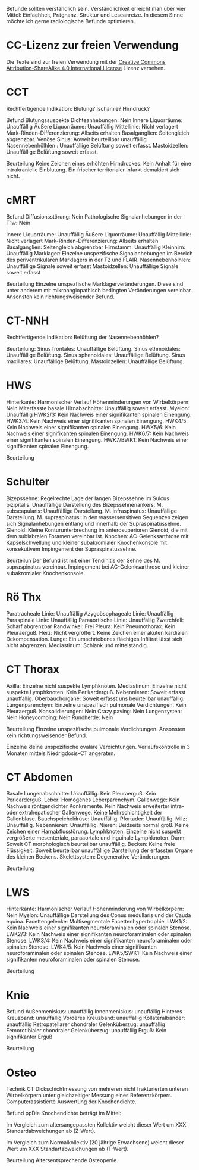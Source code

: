 Befunde sollten verständlich sein. Verständlichkeit erreicht man über vier Mittel: Einfachheit, Prägnanz, Struktur und Leseanreize. In diesem Sinne möchte ich gerne radiologische Befunde optimieren.

* CC-Lizenz zur freien Verwendung

Die Texte sind zur freien Verwendung mit der [[http://creativecommons.org/licenses/by-sa/4.0/][Creative Commons Attribution-ShareAlike 4.0 International License]] Lizenz versehen.

* CCT
Rechtfertigende Indikation: Blutung? Ischämie? Hirndruck?

Befund
Blutungssuspekte Dichteanhebungen: Nein
Innere Liquorräume: Unauffällig
Äußere Liquorräume: Unauffällig
Mittellinie: Nicht verlagert
Mark-Rinden-Differenzierung: Allseits erhalten
Basalganglien: Seitengleich abgrenzbar.
Venöse Sinus: Aoweit beurteillbar unauffällig
Nasennebenhölhlen : Unauffällige Belüftung soweit erfasst.
Mastoidzellen: Unauffällige Belüftung soweit erfasst.


Beurteilung
Keine Zeichen eines erhöhten Hirndruckes. Kein Anhalt für eine intrakranielle Einblutung. Ein frischer territorialer Infarkt demakiert sich nicht.

* cMRT
Befund
Diffusionsstörung: Nein
Pathologische Signalanhebungen in der T1w: Nein

Innere Liquorräume: Unauffällig
Äußere Liquorräume: Unauffällig
Mittellinie: Nicht verlagert
Mark-Rinden-Differenzierung: Allseits erhalten
Basalganglien: Seitengleich abgrenzbar
Hirnstamm: Unauffällig
Kleinhirn: Unauffällig
Marklager: Einzelne unspezifische Signalanhebungen im Bereich des periventrikulären Marklagers in der T2 und FLAIR.
Nasennebenhölhlen: Unauffällige Signale soweit erfasst
Mastoidzellen: Unauffällige Signale soweit erfasst

Beurteilung
Einzelne unspezfische Marklagerveränderungen. Diese sind unter anderem mit mikroangiopathisch bedingten Veränderungen vereinbar. Ansonsten kein richtungsweisender Befund.

* CT-NNH
Rechtfertigende Indikation: Belüftung der Nasennebenhöhlen?

Beurteilung:
Sinus frontales: Unauffällige Belüftung.
Sinus ethmoidales: Unauffällige Belüftung.
Sinus sphenoidales: Unauffällige Belüftung.
Sinus maxillares: Unauffällige Belüftung.
Mastoidzellen: Unauffällige Belüftung.

* HWS
Hinterkante: Harmonischer Verlauf
Höhenminderungen von Wirbelkörpern: Nein
Miterfasste basale Hirnabschnitte: Unauffällig soweit erfasst.
Myelon: Unauffällig
HWK2/3: Kein Nachweis einer signifikanten spinalen Einengung.
HWK3/4: Kein Nachweis einer signifikanten spinalen Einengung.
HWK4/5: Kein Nachweis einer signifikanten spinalen Einengung.
HWK5/6: Kein Nachweis einer signifikanten spinalen Einengung.
HWK6/7: Kein Nachweis einer signifikanten spinalen Einengung.
HWK7/BWK1: Kein Nachweis einer signifikanten spinalen Einengung.

Beurteilung

* Schulter
Bizepssehne: Regelrechte Lage der langen Bizepssehne im Sulcus bizipitalis. Unauffällige Darstellung des Bizepssehnenankers.
M. subscapularis: Unauffällige Darstellung.
M. infraspinatus: Unauffällige Darstellung.
M. supraspinatus: In den wassersensitiven Sequenzen zeigen sich Signalanhebungen entlang und innerhalb der Supraspinatussehne.
Glenoid: Kleine Konturunterbrechung im anterosuperioren Glenoid, die mit dem sublabralen Foramen vereinbar ist.
Knochen: AC-Gelenksarthrose mit Kapselschwellung und kleiner subakromialer Knochenkonsole mit konsekutivem Impingement der Supraspinatussehne.

Beurteilun
Der Befund ist mit einer Tendinitis der Sehne des M. supraspinatus vereinbar. Impingement bei AC-Gelenksarthrose und kleiner subakromialer Knochenkonsole.

* Rö Thx
Paratracheale Linie: Unauffällig
Azygoösophageale Linie: Unauffällig
Paraspinale Linie: Unauffällig
Paraaortische Linie: Unauffällig
Zwerchfell: Scharf abgrenzbar
Randwinkel: Frei
Pleura: Kein Pneumothorax. Kein Pleuraerguß.
Herz: Nicht vergrößert. Keine Zeichen einer akuten kardialen Dekompensation.
Lunge: Ein umschriebenes flächiges Infiltrat lässt sich nicht abgrenzen.
Mediastinum: Schlank und mittelständig.

* CT Thorax
Axilla: Einzelne nicht suspekte Lymphknoten.
Mediastinum: Einzelne nicht suspekte Lymphknoten. Kein Perikarderguß.
Nebennieren: Soweit erfasst unauffällig.
Oberbauchorgane: Soweit erfasst uns beurteilbar unauffällig.
Lungenparenchym: Einzelne unspezifisch pulmonale Verdichtungen. Kein Pleuraerguß.
Konsolidierungen: Nein
Crazy paving: Nein
Lungenzysten: Nein
Honeycombing: Nein
Rundherde: Nein

Beurteilung
Einzelne unspezifische pulmonale Verdichtungen. Ansonsten kein richtungsweisender Befund.

Einzelne kleine unspezifische ovaläre Verdichtungen. Verlaufskontrolle in 3 Monaten mittels Niedrigdosis-CT angeraten.

* CT Abdomen
Basale Lungenabschnitte: Unauffällig. Kein Pleuraerguß. Kein Pericarderguß.
Leber: Homogenes Leberparenchym.
Gallenwege: Kein Nachweis röntgendichter Konkremente. Kein Nachweis erweiterter intra- oder extrahepatischer Gallenwege. Keine Mehrschichtigkeit der Gallenblase.
Bauchspeicheldrüse: Unauffällig.
Pfortader: Unauffällig.
Milz: Unauffällig.
Nebennieren: Unauffällig.
Nieren: Beidseits normal groß. Keine Zeichen einer Harnabflusstörung.
Lymphknoten: Einzelne nicht suspekt vergrößerte mesenteriale, paraaortale und inguinale Lymphknoten.
Darm: Soweit CT morphologisch beurteilbar unauffällig.
Becken: Keine freie Flüssigkeit. Soweit beurteilbar unauffällige Darstellung der erfassten Organe des kleinen Beckens.
Skelettsystem: Degenerative Veränderungen.

Beurteilung

* LWS
Hinterkante: Harmonischer Verlauf
Höhenminderung von Wirbelkörpern: Nein
Myelon: Unauffällige Darstellung des Conus medullaris und der Cauda equina.
Facettengelenke: Multisegmentale Facettenhypertrophie.
LWK1/2: Kein Nachweis einer signifikanten neuroforaminalen oder spinalen Stenose.
LWK2/3: Kein Nachweis einer signifikanten neuroforaminalen oder spinalen Stenose.
LWK3/4: Kein Nachweis einer signifikanten neuroforaminalen oder spinalen Stenose.
LWK4/5: Kein Nachweis einer signifikanten neuroforaminalen oder spinalen Stenose.
LWK5/SWK1: Kein Nachweis einer signifikanten neuroforaminalen oder spinalen Stenose.

Beurteilung


* Knie
Befund
Außenmeniskus: unauffällig
Innenmeniskus: unauffällig
Hinteres Kreuzband: unauffällig
Vorderes Kreuzband: unauffällig
Kollateralbänder:  unauffällig
Retropatellarer chondraler Gelenküberzug: unauffällig
Femorotibialer  chondraler Gelenküberzug: unauffällig
Erguß: Kein signifikanter Erguß

Beurteilung


* Osteo
Technik
CT Dickschichtmessung von mehreren nicht frakturierten unteren Wirbelkörpern unter gleichzeitiger Messung eines Referenzkörpers. Computerassistierte Auswertung der Knochendichte.

Befund
ppDie Knochendichte beträgt im Mittel:

Im Vergleich zum altersangepassten Kollektiv weicht dieser Wert um XXX Standardabweichungen ab (Z-Wert).

Im Vergleich zum Normalkollektiv (20 jährige Erwachsene) weicht dieser Wert um XXX Standartabweichungen ab (T-Wert).

Beurteilung
Altersentsprechende Osteopenie.

